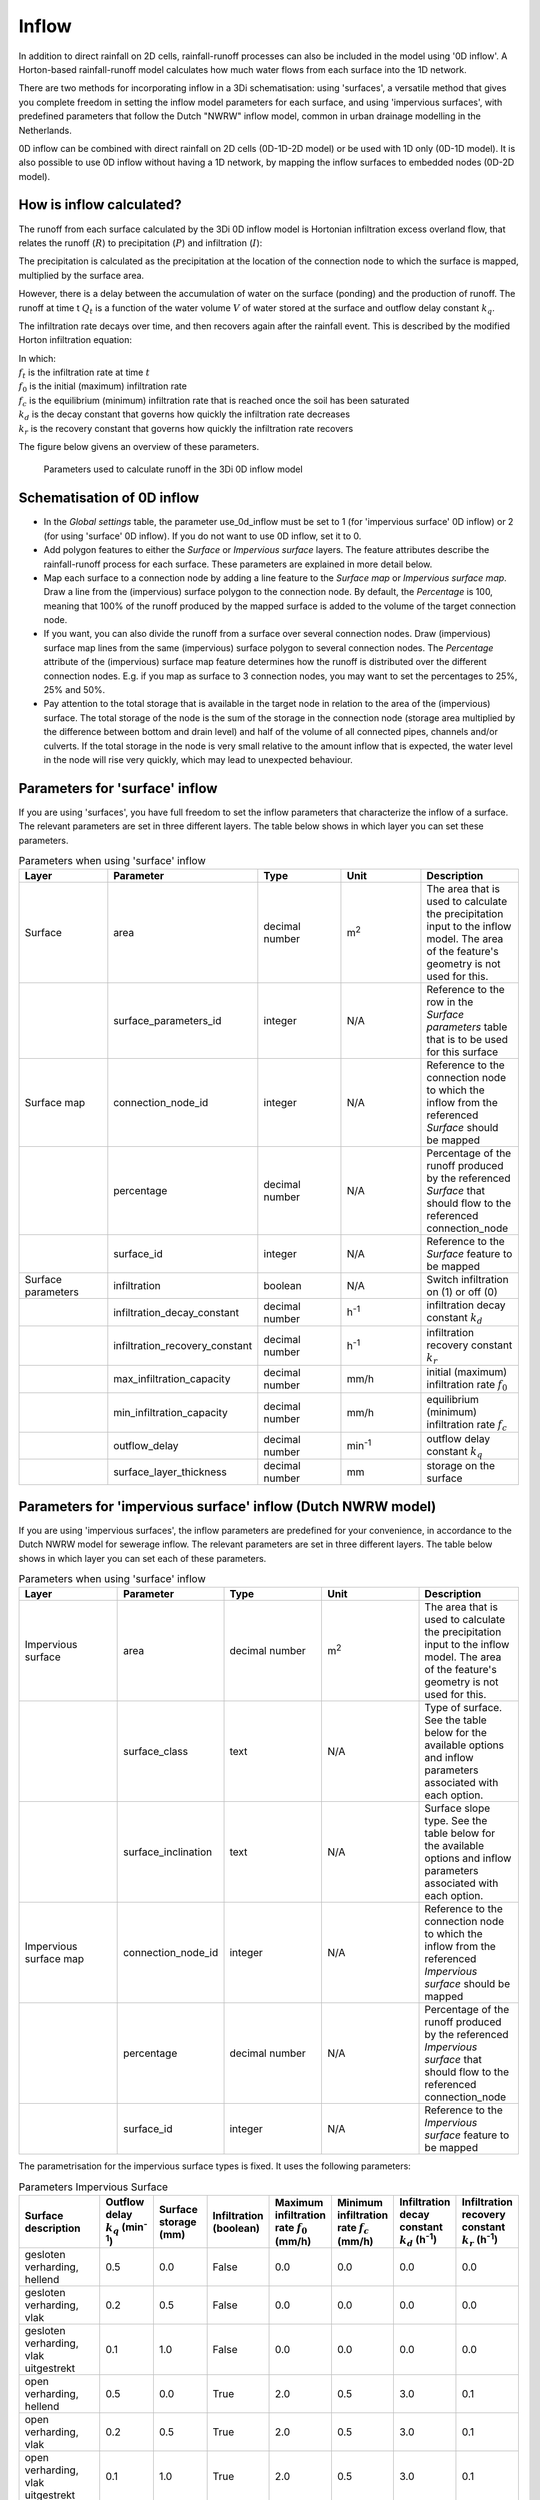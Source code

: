 .. _inflow:

Inflow
======

In addition to direct rainfall on 2D cells, rainfall-runoff processes can also be included in the model using '0D inflow'. A Horton-based rainfall-runoff model calculates how much water flows from each surface into the 1D network.

There are two methods for incorporating inflow in a 3Di schematisation: using 'surfaces', a versatile method that gives you complete freedom in setting the inflow model parameters for each surface, and using 'impervious surfaces', with predefined parameters that follow the Dutch "NWRW" inflow model, common in urban drainage modelling in the Netherlands.

0D inflow can be combined with direct rainfall on 2D cells (0D-1D-2D model) or be used with 1D only (0D-1D model). It is also possible to use 0D inflow without having a 1D network, by mapping the inflow surfaces to embedded nodes (0D-2D model).

How is inflow calculated?
-------------------------
The runoff from each surface calculated by the 3Di 0D inflow model is Hortonian infiltration excess overland flow, that relates the runoff (:math:`R`) to precipitation (:math:`P`) and infiltration (:math:`I`):

.. math::
    :label: horton_runoff
    `R = P - I`

The precipitation is calculated as the precipitation at the location of the connection node to which the surface is mapped, multiplied by the surface area.

However, there is a delay between the accumulation of water on the surface (ponding) and the production of runoff. The runoff at time t :math:`Q_t` is a function of the water volume :math:`V` of water stored at the surface and outflow delay constant :math:`k_q`.

.. math::
    :label: outflow_delay
    `Q_t = k_q V_t`

The infiltration rate decays over time, and then recovers again after the rainfall event. This is described by the modified Horton infiltration equation:

.. math::
   :label: horton_infiltration
    `f_t = \frac{f_0}{1+k_d(t-1)} + \frac{f_c}{1+kt} + \frac{f_r}{1+k_r t}`


| In which:
| :math:`f_t` is the infiltration rate at time :math:`t`
| :math:`f_0` is the initial (maximum) infiltration rate
| :math:`f_c` is the equilibrium (minimum) infiltration rate that is reached once the soil has been saturated
| :math:`k_d` is the decay constant that governs how quickly the infiltration rate decreases
| :math:`k_r` is the recovery constant that governs how quickly the infiltration rate recovers

The figure below givens an overview of these parameters.

.. figure:: image/surface_runoff_parameters.png
   :alt: Parameters used to calculate runoff in the 3Di 0D inflow model

   Parameters used to calculate runoff in the 3Di 0D inflow model



Schematisation of 0D inflow
---------------------------
- In the `Global settings` table, the parameter use_0d_inflow must be set to 1 (for 'impervious surface' 0D inflow) or 2 (for using 'surface' 0D inflow). If you do not want to use 0D inflow, set it to 0.
- Add polygon features to either the `Surface` or `Impervious surface` layers. The feature attributes describe the rainfall-runoff process for each surface. These parameters are explained in more detail below.
- Map each surface to a connection node by adding a line feature to the `Surface map` or `Impervious surface map`. Draw a line from the (impervious) surface polygon to the connection node. By default, the `Percentage` is 100, meaning that 100% of the runoff produced by the mapped surface is added to the volume of the target connection node.
- If you want, you can also divide the runoff from a surface over several connection nodes. Draw (impervious) surface map lines from the same (impervious) surface polygon to several connection nodes. The `Percentage` attribute of the (impervious) surface map feature determines how the runoff is distributed over the different connection nodes. E.g. if you map as surface to 3 connection nodes, you may want to set the percentages to 25%, 25% and 50%.
- Pay attention to the total storage that is available in the target node in relation to the area of the (impervious) surface. The total storage of the node is the sum of the storage in the connection node (storage area multiplied by the difference between bottom and drain level) and half of the volume of all connected pipes, channels and/or culverts. If the total storage in the node is very small relative to the amount inflow that is expected, the water level in the node will rise very quickly, which may lead to unexpected behaviour.

Parameters for 'surface' inflow
-------------------------------

If you are using 'surfaces', you have full freedom to set the inflow parameters that characterize the inflow of a surface. The relevant parameters are set in three different layers. The table below shows in which layer you can set these parameters.

.. list-table:: Parameters when using 'surface' inflow
   :widths: 30 30 30 30 30
   :header-rows: 1

   * - Layer
     - Parameter
     - Type
     - Unit
     - Description
   * - Surface
     - area
     - decimal number
     - m\ :sup:`2`
     - The area that is used to calculate the precipitation input to the inflow model. The area of the feature's geometry is not used for this.
   * -
     - surface_parameters_id
     - integer
     - N/A
     - Reference to the row in the `Surface parameters` table that is to be used for this surface
   * - Surface map
     - connection_node_id
     - integer
     - N/A
     - Reference to the connection node to which the inflow from the referenced `Surface` should be mapped
   * -
     - percentage
     - decimal number
     - N/A
     - Percentage of the runoff produced by the referenced `Surface` that should flow to the referenced connection_node
   * -
     - surface_id
     - integer
     - N/A
     - Reference to the `Surface` feature to be mapped
   * - Surface parameters
     - infiltration
     - boolean
     - N/A
     - Switch infiltration on (1) or off (0)
   * -
     - infiltration_decay_constant
     - decimal number
     - h\ :sup:`-1`
     - infiltration decay constant :math:`k_d`
   * -
     - infiltration_recovery_constant
     - decimal number
     - h\ :sup:`-1`
     - infiltration recovery constant :math:`k_r`
   * -
     - max_infiltration_capacity
     - decimal number
     - mm/h
     - initial (maximum) infiltration rate :math:`f_0`
   * -
     - min_infiltration_capacity
     - decimal number
     - mm/h
     - equilibrium (minimum) infiltration rate :math:`f_c`
   * -
     - outflow_delay
     - decimal number
     - min\ :sup:`-1`
     - outflow delay constant :math:`k_q`
   * -
     - surface_layer_thickness
     - decimal number
     - mm
     - storage on the surface

Parameters for 'impervious surface' inflow (Dutch NWRW model)
-------------------------------------------------------------
If you are using 'impervious surfaces', the inflow parameters are predefined for your convenience, in accordance to the Dutch NWRW model for sewerage inflow. The relevant parameters are set in three different layers. The table below shows in which layer you can set each of these parameters.

.. list-table:: Parameters when using 'surface' inflow
   :widths: 30 30 30 30 30
   :header-rows: 1

   * - Layer
     - Parameter
     - Type
     - Unit
     - Description
   * - Impervious surface
     - area
     - decimal number
     - m\ :sup:`2`
     - The area that is used to calculate the precipitation input to the inflow model. The area of the feature's geometry is not used for this.
   * -
     - surface_class
     - text
     - N/A
     - Type of surface. See the table below for the available options and inflow parameters associated with each option.
   * -
     - surface_inclination
     - text
     - N/A
     - Surface slope type. See the table below for the available options and inflow parameters associated with each option.
   * - Impervious surface map
     - connection_node_id
     - integer
     - N/A
     - Reference to the connection node to which the inflow from the referenced `Impervious surface` should be mapped
   * -
     - percentage
     - decimal number
     - N/A
     - Percentage of the runoff produced by the referenced `Impervious surface` that should flow to the referenced connection_node
   * -
     - surface_id
     - integer
     - N/A
     - Reference to the `Impervious surface` feature to be mapped

The parametrisation for the impervious surface types is fixed. It uses the following parameters:

.. list-table:: Parameters Impervious Surface
   :widths: 50 30 30 30 30 30 30 30
   :header-rows: 1

   * - Surface description
     - Outflow delay :math:`k_q` (min\ :sup:`-1`)
     - Surface storage (mm)
     - Infiltration (boolean)
     - Maximum infiltration rate :math:`f_0` (mm/h)
     - Minimum infiltration rate :math:`f_c` (mm/h)
     - Infiltration decay constant :math:`k_d` (h\ :sup:`-1`)
     - Infiltration recovery constant :math:`k_r` (h\ :sup:`-1`)
   * - gesloten verharding, hellend
     - 0.5
     - 0.0
     - False
     - 0.0
     - 0.0
     - 0.0
     - 0.0
   * - gesloten verharding, vlak
     - 0.2
     - 0.5
     - False
     - 0.0
     - 0.0
     - 0.0
     - 0.0
   * - gesloten verharding, vlak uitgestrekt
     - 0.1
     - 1.0
     - False
     - 0.0
     - 0.0
     - 0.0
     - 0.0
   * - open verharding, hellend
     - 0.5
     - 0.0
     - True
     - 2.0
     - 0.5
     - 3.0
     - 0.1
   * - open verharding, vlak
     - 0.2
     - 0.5
     - True
     - 2.0
     - 0.5
     - 3.0
     - 0.1
   * - open verharding, vlak uitgestrekt
     - 0.1
     - 1.0
     - True
     - 2.0
     - 0.5
     - 3.0
     - 0.1
   * - dak, hellend
     - 0.5
     - 0.0
     - False
     - 0.0
     - 0.0
     - 0.0
     - 0.0
   * - dak, vlak
     - 0.2
     - 2.0
     - False
     - 0.0
     - 0.0
     - 0.0
     - 0.0
   * - dak, vlak uitgestrekt
     - 0.1
     - 4.0
     - False
     - 0.0
     - 0.0
     - 0.0
     - 0.0
   * - onverhard, hellend
     - 0.5
     - 2.0
     - True
     - 5.0
     - 1.0
     - 3.0
     - 0.1
   * - onverhard, vlak
     - 0.2
     - 4.0
     - True
     - 5.0
     - 1.0
     - 3.0
     - 0.1
   * - onverhard, vlak uitgestrekt
     - 0.1
     - 6.0
     - True
     - 5.0
     - 1.0
     - 3.0
     - 0.1